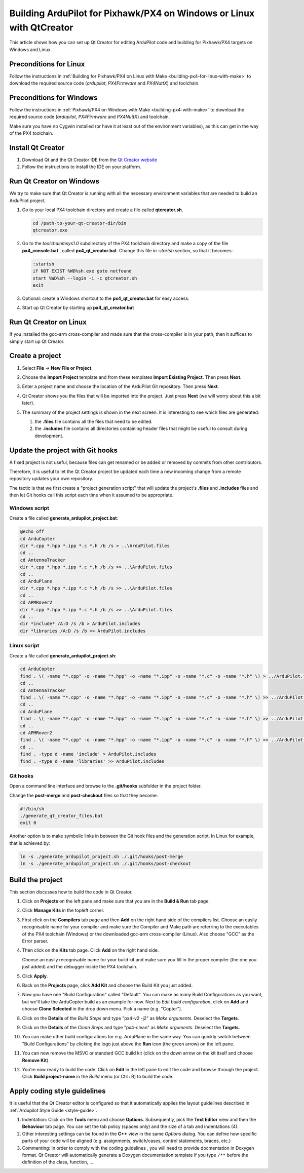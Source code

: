 .. _building-px4-with-qtcreator:

=====================================================================
Building ArduPilot for Pixhawk/PX4 on Windows or Linux with QtCreator
=====================================================================

This article shows how you can set up Qt Creator for editing ArduPilot code
and building for Pixhawk/PX4 targets on Windows and Linux.

Preconditions for Linux
=======================

Follow the instructions in :ref:`Building for Pixhawk/PX4 on Linux with Make 
<building-px4-for-linux-with-make>` to download the required source code 
(*ardupilot*, *PX4Firmware* and *PX4NuttX*) and toolchain.

Preconditions for Windows
=========================

Follow the instructions in :ref:`Pixhawk/PX4 on Windows with Make <building-px4-with-make>` 
to download the required source code (*ardupilot*, *PX4Firmware* and *PX4NuttX*) and toolchain.

Make sure you have no Cygwin installed (or have it at least out of the environment variables), 
as this can get in the way of the PX4 toolchain.

Install Qt Creator
==================

#. Download Qt and the Qt Creator IDE from the `Qt Creator website <https://www.qt.io/ide/>`__
#. Follow the instructions to install the IDE on your platform.

Run Qt Creator on Windows
=========================

We try to make sure that Qt Creator is running with all the necessary environment variables 
that are needed to build an ArduPilot project.

#. Go to your local PX4 toolchain directory and create a file called **qtcreator.sh**.

   .. code-block:: bash
   
	  cd /path-to-your-qt-creator-dir/bin
	  qtcreator.exe
 
#. Go to the *toolchain\msys\1.0* subdirectory of the PX4 toolchain directory and
   make a copy of the file **px4_console.bat** , called **px4_qt_creator.bat**.
   Change this file in *:startsh* section, so that it becomes:

   .. code-block:: bash

	  :startsh                             
	  if NOT EXIST %WD%sh.exe goto notfound
	  start %WD%sh --login -i -c qtcreator.sh
	  exit   
		
#. Optional: create a Windows shortcut to the **px4_qt_creator.bat** for easy access.

#. Start up Qt Creator by starting up **px4_qt_creator.bat**

Run Qt Creator on Linux
=======================

If you installed the gcc-arm cross-compiler and made sure that the cross-compiler is in your
path, then it suffices to simply start up Qt Creator.

Create a project
================

#. Select **File** -> **New File or Project**.

#. Choose the **Import Project** template and from these templates **Import Existing Project**. Then press **Next**.

   .. image:: ../images/QtCreator_ImportProject.png
      :target: ../_images/QtCreator_ImportProject.png

#. Enter a project name and choose the location of the ArduPilot Git repository. Then press **Next**.

   .. image:: ../images/QtCreator_SelectProjectFolder.png
	  :target: ../_images/QtCreator_SelectProjectFolder.png
	
#. Qt Creator shows you the files that will be imported into the project. Just press **Next** (we will worry about this a bit later).

   .. image:: ../images/QtCreator_SelectProjectFiles.png
      :target: ../_images/QtCreator_SelectProjectFiles.png

#. The summary of the project settings is shown in the next screen. It is interesting to see which files are generated:

   #. the **.files** file contains all the files that need to be edited.
   
   #. the **.includes** file contains all directories containing header files that might be useful to consult during development.   

   .. image:: ../images/QtCreator_ProjectMgmt.png
      :target: ../_images/QtCreator_ProjectMgmt.png

Update the project with Git hooks
=================================
A fixed project is not useful, because files can get renamed or be added or removed by commits from other contributors.

Therefore, it is useful to let the Qt Creator project be updated each time a new incoming change from a remote repository 
updates your own repository.

The tactic is that we first create a "project generation script" that will update the project's 
**.files** and **.includes** files and then let Git hooks call this script each time when it assumed to be appropriate.   

Windows script
--------------
Create a file called **generate_ardupilot_project.bat**:

.. code-block:: bash

   @echo off
   cd ArduCopter
   dir *.cpp *.hpp *.ipp *.c *.h /b /s > ..\ArduPilot.files
   cd ..
   cd AntennaTracker
   dir *.cpp *.hpp *.ipp *.c *.h /b /s >> ..\ArduPilot.files
   cd ..
   cd ArduPlane
   dir *.cpp *.hpp *.ipp *.c *.h /b /s >> ..\ArduPilot.files
   cd ..
   cd APMRover2
   dir *.cpp *.hpp *.ipp *.c *.h /b /s >> ..\ArduPilot.files
   cd ..
   dir *include* /A:D /s /b > ArduPilot.includes
   dir *libraries /A:D /s /b >> ArduPilot.includes
		
Linux script
------------
Create a file called **generate_ardupilot_project.sh**:

.. code-block:: bash
	
   cd ArduCopter
   find . \( -name "*.cpp" -o -name "*.hpp" -o -name "*.ipp" -o -name "*.c" -o -name "*.h" \) > ../ArduPilot.files
   cd ..
   cd AntennaTracker
   find . \( -name "*.cpp" -o -name "*.hpp" -o -name "*.ipp" -o -name "*.c" -o -name "*.h" \) >> ../ArduPilot.files
   cd ..
   cd ArduPlane
   find . \( -name "*.cpp" -o -name "*.hpp" -o -name "*.ipp" -o -name "*.c" -o -name "*.h" \) >> ../ArduPilot.files
   cd ..
   cd APMRover2
   find . \( -name "*.cpp" -o -name "*.hpp" -o -name "*.ipp" -o -name "*.c" -o -name "*.h" \) >> ../ArduPilot.files
   cd ..
   find . -type d -name 'include' > ArduPilot.includes
   find . -type d -name 'libraries' >> ArduPilot.includes
		
Git hooks
---------
Open a command line interface and browse to the **.git/hooks** subfolder in the project folder.

Change the **post-merge** and **post-checkout** files so that they become:

.. code-block:: bash

   #!/bin/sh
   ./generate_qt_creator_files.bat
   exit 0
	
Another option is to make symbolic links in between the Git hook files and the generation script. 
In Linux for example, that is achieved by:

.. code-block:: bash

   ln -s ./generate_ardupilot_project.sh ./.git/hooks/post-merge
   ln -s ./generate_ardupilot_project.sh ./.git/hooks/post-checkout 	

Build the project
=================
This section discusses how to build the code in Qt Creator.

#. Click on **Projects** on the left pane and make sure that you are in the 
   **Build & Run** tab page. 	

#. Click **Manage Kits** in the topleft corner.

#. First click on the **Compilers** tab page and then **Add** on the right hand side of the compilers list.
   Choose an easily recognisable name for your compiler and make sure the Compiler and Make path are 
   referring to the executables of the PX4 toolchain (Windows) or the downloaded gcc-arm cross-compiler
   (Linux). Also choose "GCC" as the Error parser.
   
   .. image:: ../images/QtCreator_ManageCompilers.png
	  :target: ../_images/QtCreator_ManageCompilers.png     

#. Then click on the **Kits** tab page. Click **Add** on the right hand side.

   Choose an easily recognisable name for your build kit and make sure you fill in the
   proper compiler (the one you just added) and the debugger inside the PX4 toolchain.

   .. image:: ../images/QtCreator_ManageKits.png
	  :target: ../_images/QtCreator_ManageKits.png   

#. Click **Apply**.

#. Back on the **Projects** page, click **Add Kit** and choose the Build Kit you just added.

#. Now you have one "Build Configuration" called "Default". You can make as many Build Configurations
   as you want, but we'll take the ArduCopter build as an example for now. 
   Next to *Edit build configuration*, click on **Add** and choose **Clone Selected** in the 
   drop down menu. Pick a name (e.g. "Copter").
   
#. Click on the **Details** of the *Build Steps* and type "px4-v2 -j2" as *Make arguments*. 
   Deselect the **Targets**.

#. Click on the **Details** of the *Clean Steps* and type "px4-clean" as *Make arguments*.
   Deselect the **Targets**.

   .. image:: ../images/QtCreator_Target_Project_Settings.png
      :target: ../_images/QtCreator_Target_Project_Settings.png   	
	
#. You can make other build configurations for e.g. ArduPlane in the same way. You can quickly switch
   between "Build Configurations" by clicking the logo just above the **Run** icon (the green arrow) on 
   the left pane. 	
	
#. You can now remove the MSVC or standard GCC build kit (click on the down arrow on the kit itself and 
   choose **Remove Kit**).
   
#. You're now ready to build the code. Click on **Edit** in the left pane to edit the code and browse
   through the project. Click **Build project-name** in the *Build* menu (or Ctrl+B) to build the code.    

Apply coding style guidelines
=============================
It is useful that the Qt Creator editor is configured so that it automatically applies the layout guidelines
described in :ref:`Ardupilot Style Guide <style-guide>`.
		
#. Indentation: Click on the **Tools** menu
   and choose **Options**. Subsequently, pick the **Text Editor** view and then the **Behaviour** tab page.
   You can set the tab policy (spaces only) and the size of a tab and indentations (4).

#. Other interesting settings can be found in the **C++** view in the same *Options* dialog. You can define
   how specific parts of your code will be aligned (e.g. assignments, switch/cases, control statements, braces, etc.)
   
#. Commenting: In order to comply with the coding guidelines , you will need to provide docmentation in Doxygen format.
   Qt Creator will automatically generate a Doxygen documentation template if you type ``/**`` before the definition
   of the class, function, ...   